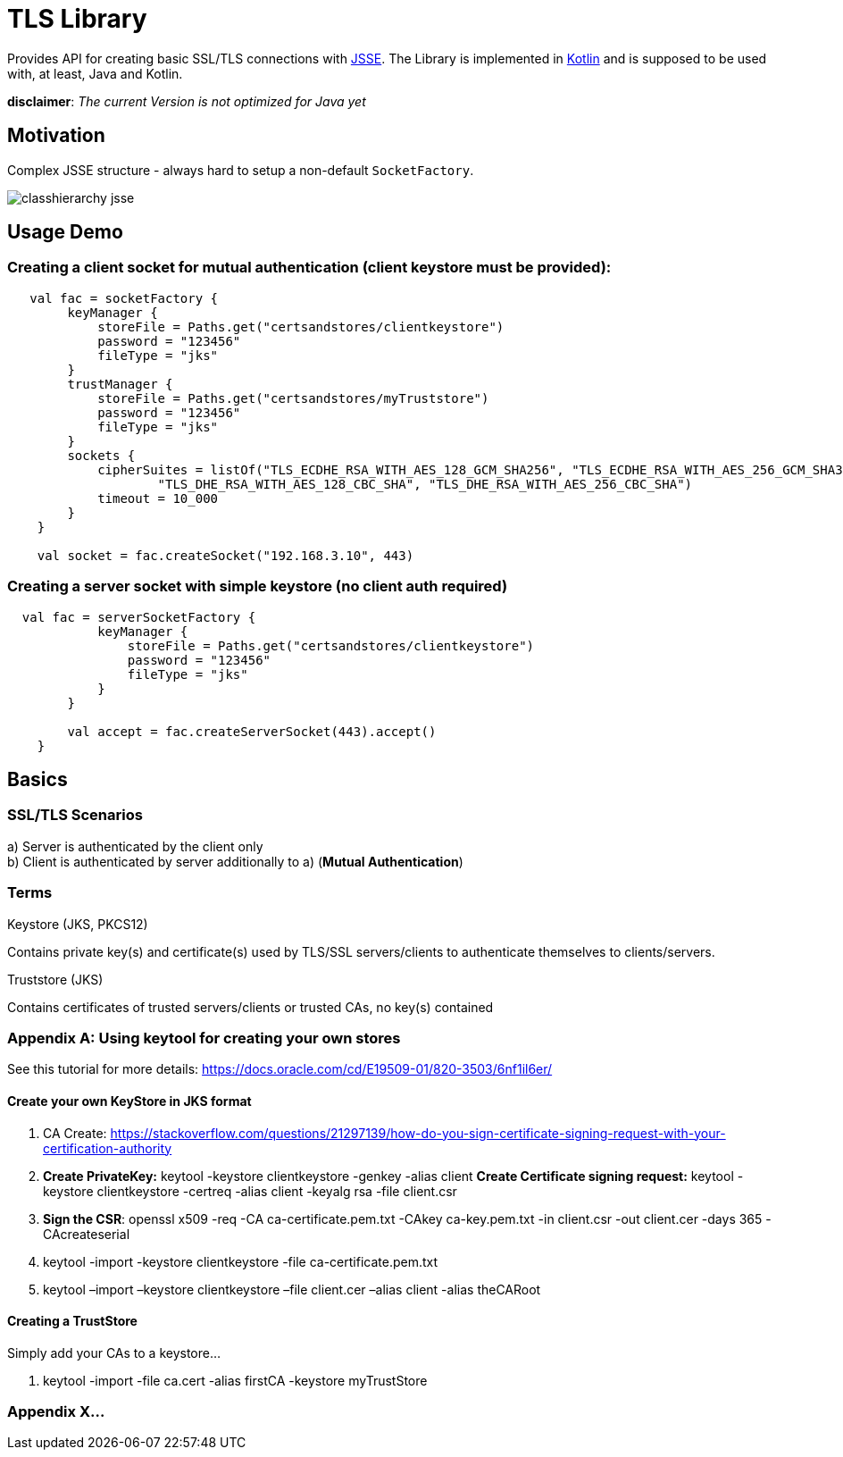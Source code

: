 :jsse: http://docs.oracle.com/javase/7/docs/technotes/guides/security/jsse/JSSERefGuide.html[JSSE]
:kotlin: http://kotlinlang.org/[Kotlin]


= TLS Library

Provides API for creating basic SSL/TLS connections with {jsse}. The Library is implemented in {kotlin} and is supposed to be used with, at least, Java and Kotlin.

*disclaimer*: _The current Version is not optimized for Java yet_

== Motivation

Complex JSSE structure - always hard to setup a non-default ``SocketFactory``.

image::images/classhierarchy_jsse.jpg[]

== Usage Demo

=== Creating a client socket for mutual authentication (client keystore must be provided):

[source, kotlin]
----
   val fac = socketFactory {
        keyManager {
            storeFile = Paths.get("certsandstores/clientkeystore")
            password = "123456"
            fileType = "jks"
        }
        trustManager {
            storeFile = Paths.get("certsandstores/myTruststore")
            password = "123456"
            fileType = "jks"
        }
        sockets {
            cipherSuites = listOf("TLS_ECDHE_RSA_WITH_AES_128_GCM_SHA256", "TLS_ECDHE_RSA_WITH_AES_256_GCM_SHA384",
                    "TLS_DHE_RSA_WITH_AES_128_CBC_SHA", "TLS_DHE_RSA_WITH_AES_256_CBC_SHA")
            timeout = 10_000
        }
    }

    val socket = fac.createSocket("192.168.3.10", 443)

----

=== Creating a server socket with simple keystore (no client auth required)

[source, kotlin]
----
  val fac = serverSocketFactory {
            keyManager {
                storeFile = Paths.get("certsandstores/clientkeystore")
                password = "123456"
                fileType = "jks"
            }
        }

        val accept = fac.createServerSocket(443).accept()
    }
----

== Basics

=== SSL/TLS Scenarios

a) Server is authenticated by the client only +
b) Client is authenticated by server additionally to a) (*Mutual Authentication*)

=== Terms

.Keystore (JKS, PKCS12)

Contains private key(s) and certificate(s) used by TLS/SSL servers/clients to authenticate themselves to clients/servers.

.Truststore (JKS)

Contains certificates of trusted servers/clients or trusted CAs, no key(s) contained

=== Appendix A: Using keytool for creating your own stores

See this tutorial for more details: https://docs.oracle.com/cd/E19509-01/820-3503/6nf1il6er/

==== Create your own KeyStore in JKS format

1. CA Create: https://stackoverflow.com/questions/21297139/how-do-you-sign-certificate-signing-request-with-your-certification-authority

2. *Create PrivateKey:* keytool -keystore clientkeystore -genkey -alias client
*Create Certificate signing request:* keytool -keystore clientkeystore -certreq -alias client -keyalg rsa -file client.csr
3. *Sign the CSR*: openssl  x509  -req  -CA ca-certificate.pem.txt -CAkey ca-key.pem.txt -in client.csr -out client.cer  -days 365  -CAcreateserial

4. keytool -import -keystore clientkeystore -file ca-certificate.pem.txt
5. keytool –import –keystore clientkeystore –file client.cer –alias client -alias theCARoot


====  Creating a TrustStore

Simply add your CAs to a keystore...

1. keytool -import -file ca.cert -alias firstCA -keystore myTrustStore

=== Appendix X...

